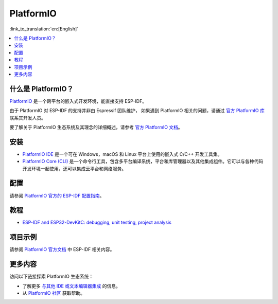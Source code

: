 .. _platformio:

PlatformIO
##########

:link_to_translation:`en:[English]`

.. image:: ../../_static/platformio-logo.png
  :target: https://platformio.org/?utm_source=docs.espressif.com

.. contents::
    :local:

什么是 PlatformIO？
~~~~~~~~~~~~~~~~~~~

`PlatformIO <https://platformio.org/?utm_source=docs.espressif.com>`__
是一个跨平台的嵌入式开发环境，能直接支持 ESP-IDF。

由于 PlatformIO 对 ESP-IDF 的支持并非由 Espressif 团队维护，
如果遇到 PlatformIO 相关的问题，请通过 `官方 PlatformIO 库 <https://github.com/platformio>`_ 联系其开发人员。

要了解关于 PlatformIO 生态系统及其理念的详细概述，请参考
`官方 PlatformIO 文档 <https://docs.platformio.org/en/latest/what-is-platformio.html?utm_source=docs.espressif.com>`_。

安装
~~~~~~~~~~~~

* `PlatformIO IDE <https://platformio.org/platformio-ide?utm_source=docs.espressif.com>`_ 是一个可在 Windows，macOS 和 Linux 平台上使用的嵌入式 C/C++ 开发工具集。
* `PlatformIO Core (CLI) <https://docs.platformio.org/en/latest/core/index.html?utm_source=docs.espressif.com>`_ 是一个命令行工具，包含多平台编译系统，平台和库管理器以及其他集成组件。它可以与各种代码开发环境一起使用，还可以集成云平台和网络服务。

配置
~~~~~~~~~~~~~

请参阅 `PlatformIO 官方的 ESP-IDF 配置指南 <https://docs.platformio.org/en/latest/frameworks/espidf.html?utm_source=docs.espressif.com#configuration>`_。

教程
~~~~~~~~~

- `ESP-IDF and ESP32-DevKitC: debugging, unit testing, project analysis <https://docs.platformio.org/en/latest/tutorials/espressif32/espidf_debugging_unit_testing_analysis.html?utm_source=docs.espressif.com>`__

项目示例
~~~~~~~~~~~~~~~~

请参阅 `PlatformIO 官方文档 <https://docs.platformio.org/en/latest/frameworks/espidf.html?utm_source=docs.espressif.com#examples>`__ 中 ESP-IDF 相关内容。

更多内容
~~~~~~~~~~

访问以下链接探索 PlatformIO 生态系统：

- 了解更多 `与其他 IDE 或文本编辑器集成 <https://docs.platformio.org/en/latest/integration/ide/index.html?utm_source=docs.espressif.com>`_ 的信息。
- 从 `PlatformIO 社区 <https://community.platformio.org/?utm_source=docs.espressif.com>`__ 获取帮助。
